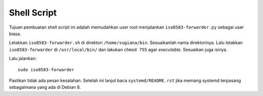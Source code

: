 Shell Script
============

Tujuan pembuatan shell script ini adalah memudahkan user root menjalankan
``iso8583-forwarder.py`` sebagai user biasa.

Letakkan ``iso8583-forwarder.sh`` di direktori ``/home/sugiana/bin``.
Sesuaikanlah nama direktorinya. Lalu letakkan ``iso8583-forwarder`` di
``/usr/local/bin/`` dan lakukan ``chmod 755`` agar *executable*. Sesuaikan
juga isinya.

Lalu jalankan::

  sudo iso8583-forwarder

Pastikan tidak ada pesan kesalahan. Setelah ini lanjut baca
``systemd/README.rst`` jika memang systemd terpasang sebagaimana yang ada di
Debian 8.
